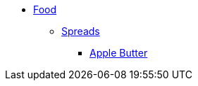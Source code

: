 * xref:ROOT:bar.adoc[Food]
** xref:ROOT:bar.adoc[Spreads]
*** xref:food:apple-butter.adoc[Apple Butter]